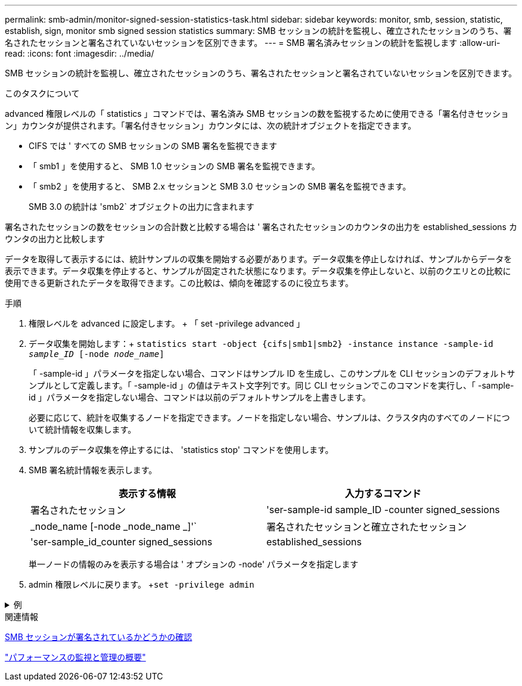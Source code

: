 ---
permalink: smb-admin/monitor-signed-session-statistics-task.html 
sidebar: sidebar 
keywords: monitor, smb, session, statistic, establish, sign, monitor smb signed session statistics 
summary: SMB セッションの統計を監視し、確立されたセッションのうち、署名されたセッションと署名されていないセッションを区別できます。 
---
= SMB 署名済みセッションの統計を監視します
:allow-uri-read: 
:icons: font
:imagesdir: ../media/


[role="lead"]
SMB セッションの統計を監視し、確立されたセッションのうち、署名されたセッションと署名されていないセッションを区別できます。

.このタスクについて
advanced 権限レベルの「 statistics 」コマンドでは、署名済み SMB セッションの数を監視するために使用できる「署名付きセッション」カウンタが提供されます。「署名付きセッション」カウンタには、次の統計オブジェクトを指定できます。

* CIFS では ' すべての SMB セッションの SMB 署名を監視できます
* 「 smb1 」を使用すると、 SMB 1.0 セッションの SMB 署名を監視できます。
* 「 smb2 」を使用すると、 SMB 2.x セッションと SMB 3.0 セッションの SMB 署名を監視できます。
+
SMB 3.0 の統計は 'smb2` オブジェクトの出力に含まれます



署名されたセッションの数をセッションの合計数と比較する場合は ' 署名されたセッションのカウンタの出力を established_sessions カウンタの出力と比較します

データを取得して表示するには、統計サンプルの収集を開始する必要があります。データ収集を停止しなければ、サンプルからデータを表示できます。データ収集を停止すると、サンプルが固定された状態になります。データ収集を停止しないと、以前のクエリとの比較に使用できる更新されたデータを取得できます。この比較は、傾向を確認するのに役立ちます。

.手順
. 権限レベルを advanced に設定します。 + 「 set -privilege advanced 」
. データ収集を開始します：+
`statistics start -object {cifs|smb1|smb2} -instance instance -sample-id _sample_ID_ [-node _node_name_]`
+
「 -sample-id 」パラメータを指定しない場合、コマンドはサンプル ID を生成し、このサンプルを CLI セッションのデフォルトサンプルとして定義します。「 -sample-id 」の値はテキスト文字列です。同じ CLI セッションでこのコマンドを実行し、「 -sample-id 」パラメータを指定しない場合、コマンドは以前のデフォルトサンプルを上書きします。

+
必要に応じて、統計を収集するノードを指定できます。ノードを指定しない場合、サンプルは、クラスタ内のすべてのノードについて統計情報を収集します。

. サンプルのデータ収集を停止するには、 'statistics stop' コマンドを使用します。
. SMB 署名統計情報を表示します。
+
|===
| 表示する情報 | 入力するコマンド 


 a| 
署名されたセッション
 a| 
'ser-sample-id sample_ID -counter signed_sessions | _node_name [-node _node_name _]'`



 a| 
署名されたセッションと確立されたセッション
 a| 
'ser-sample_id_counter signed_sessions | established_sessions | _node_name [-node node_name ]] のようになります

|===
+
単一ノードの情報のみを表示する場合は ' オプションの -node' パラメータを指定します

. admin 権限レベルに戻ります。 +`set -privilege admin`


.例
[%collapsible]
====
次の例では、「 vs1 」という Storage Virtual Machine （ SVM ）について、 SMB 2.x と SMB 3.0 のそれぞれの署名統計情報を監視する方法を示します。

次のコマンドは、 advanced 権限レベルへの変更を行います。

[listing]
----
cluster1::> set -privilege advanced

Warning: These advanced commands are potentially dangerous; use them only when directed to do so by support personnel.
Do you want to continue? {y|n}: y
----
次のコマンドは、新しいサンプルのデータ収集を開始します。

[listing]
----
cluster1::*> statistics start -object smb2 -sample-id smbsigning_sample -vserver vs1
Statistics collection is being started for Sample-id: smbsigning_sample
----
次のコマンドは、サンプルのデータ収集を停止します。

[listing]
----
cluster1::*> statistics stop -sample-id smbsigning_sample
Statistics collection is being stopped for Sample-id: smbsigning_sample
----
次のコマンドは、ノードが署名した SMB セッションと確立されたセッションをサンプルから表示します。

[listing]
----
cluster1::*> statistics show -sample-id smbsigning_sample -counter signed_sessions|established_sessions|node_name

Object: smb2
Instance: vs1
Start-time: 2/6/2013 01:00:00
End-time: 2/6/2013 01:03:04
Cluster: cluster1

    Counter                                              Value
    -------------------------------- -------------------------
    established_sessions                                     0
    node_name                                           node1
    signed_sessions                                          0
    established_sessions                                     1
    node_name                                           node2
    signed_sessions                                          1
    established_sessions                                     0
    node_name                                           node3
    signed_sessions                                          0
    established_sessions                                     0
    node_name                                           node4
    signed_sessions                                          0
----
次のコマンドでは、ノード 2 が署名した SMB セッションをサンプルから表示します。

[listing]
----
cluster1::*> statistics show -sample-id smbsigning_sample -counter signed_sessions|node_name -node node2

Object: smb2
Instance: vs1
Start-time: 2/6/2013 01:00:00
End-time: 2/6/2013 01:22:43
Cluster: cluster1

    Counter                                              Value
    -------------------------------- -------------------------
    node_name                                            node2
    signed_sessions                                          1
----
次のコマンドは、 admin 権限レベルに戻ります。

[listing]
----
cluster1::*> set -privilege admin
----
====
.関連情報
xref:determine-sessions-signed-task.adoc[SMB セッションが署名されているかどうかの確認]

link:../performance-admin/index.html["パフォーマンスの監視と管理の概要"]

